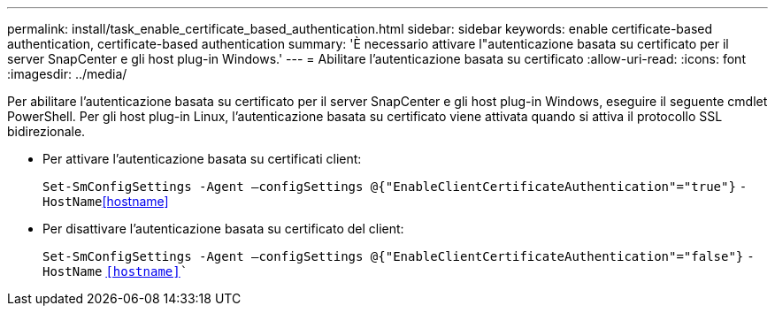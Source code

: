 ---
permalink: install/task_enable_certificate_based_authentication.html 
sidebar: sidebar 
keywords: enable certificate-based authentication, certificate-based authentication 
summary: 'È necessario attivare l"autenticazione basata su certificato per il server SnapCenter e gli host plug-in Windows.' 
---
= Abilitare l'autenticazione basata su certificato
:allow-uri-read: 
:icons: font
:imagesdir: ../media/


[role="lead"]
Per abilitare l'autenticazione basata su certificato per il server SnapCenter e gli host plug-in Windows, eseguire il seguente cmdlet PowerShell. Per gli host plug-in Linux, l'autenticazione basata su certificato viene attivata quando si attiva il protocollo SSL bidirezionale.

* Per attivare l'autenticazione basata su certificati client:
+
`Set-SmConfigSettings -Agent –configSettings @{"EnableClientCertificateAuthentication"="true"}` `-HostName`<<hostname>>

* Per disattivare l'autenticazione basata su certificato del client:
+
`Set-SmConfigSettings -Agent –configSettings @{"EnableClientCertificateAuthentication"="false"}` `-HostName` `<<hostname>>``


